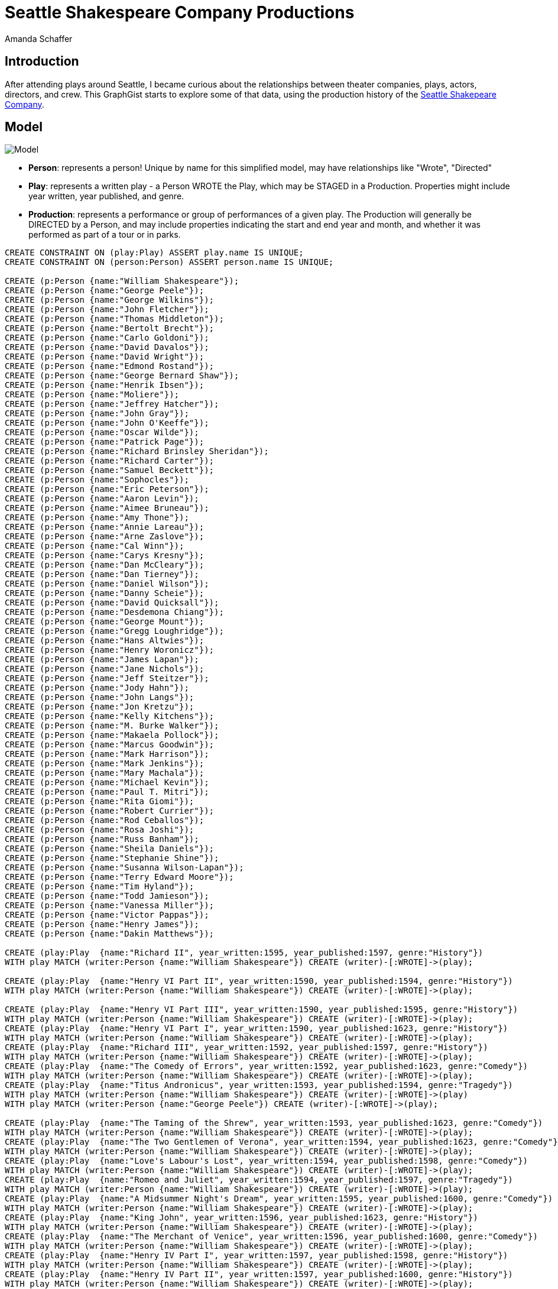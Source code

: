 = Seattle Shakespeare Company Productions
:neo4j-version: 2.3.0
:author: Amanda Schaffer
:twitter: @yhoppyokapi

== Introduction
After attending plays around Seattle, I became curious about the relationships between theater companies, plays, actors, directors, and crew. This GraphGist starts to explore some of that data, using the production history of the link:http://www.seattleshakespeare.org/about-us/production-history/[Seattle Shakepeare Company].

== Model
image:http://i.imgur.com/f5h7wPP.jpg[Model]

* **Person**: represents a person! Unique by name for this simplified model, may have relationships like "Wrote", "Directed"
* **Play**: represents a written play - a Person WROTE the Play, which may be STAGED in a Production. Properties might include year written, year published, and genre.
* **Production**: represents a performance or group of performances of a given play. The Production will generally be DIRECTED by a Person, and may include properties indicating the start and end year and month, and whether it was performed as part of a tour or in parks.


//setup
//hide
//result
[source,cypher]
----
CREATE CONSTRAINT ON (play:Play) ASSERT play.name IS UNIQUE;
CREATE CONSTRAINT ON (person:Person) ASSERT person.name IS UNIQUE;

CREATE (p:Person {name:"William Shakespeare"});
CREATE (p:Person {name:"George Peele"});
CREATE (p:Person {name:"George Wilkins"});
CREATE (p:Person {name:"John Fletcher"});
CREATE (p:Person {name:"Thomas Middleton"});
CREATE (p:Person {name:"Bertolt Brecht"});
CREATE (p:Person {name:"Carlo Goldoni"});
CREATE (p:Person {name:"David Davalos"});
CREATE (p:Person {name:"David Wright"});
CREATE (p:Person {name:"Edmond Rostand"});
CREATE (p:Person {name:"George Bernard Shaw"});
CREATE (p:Person {name:"Henrik Ibsen"});
CREATE (p:Person {name:"Moliere"});
CREATE (p:Person {name:"Jeffrey Hatcher"});
CREATE (p:Person {name:"John Gray"});
CREATE (p:Person {name:"John O'Keeffe"});
CREATE (p:Person {name:"Oscar Wilde"});
CREATE (p:Person {name:"Patrick Page"});
CREATE (p:Person {name:"Richard Brinsley Sheridan"});
CREATE (p:Person {name:"Richard Carter"});
CREATE (p:Person {name:"Samuel Beckett"});
CREATE (p:Person {name:"Sophocles"});
CREATE (p:Person {name:"Eric Peterson"});
CREATE (p:Person {name:"Aaron Levin"});
CREATE (p:Person {name:"Aimee Bruneau"});
CREATE (p:Person {name:"Amy Thone"});
CREATE (p:Person {name:"Annie Lareau"});
CREATE (p:Person {name:"Arne Zaslove"});
CREATE (p:Person {name:"Cal Winn"});
CREATE (p:Person {name:"Carys Kresny"});
CREATE (p:Person {name:"Dan McCleary"});
CREATE (p:Person {name:"Dan Tierney"});
CREATE (p:Person {name:"Daniel Wilson"});
CREATE (p:Person {name:"Danny Scheie"});
CREATE (p:Person {name:"David Quicksall"});
CREATE (p:Person {name:"Desdemona Chiang"});
CREATE (p:Person {name:"George Mount"});
CREATE (p:Person {name:"Gregg Loughridge"});
CREATE (p:Person {name:"Hans Altwies"});
CREATE (p:Person {name:"Henry Woronicz"});
CREATE (p:Person {name:"James Lapan"});
CREATE (p:Person {name:"Jane Nichols"});
CREATE (p:Person {name:"Jeff Steitzer"});
CREATE (p:Person {name:"Jody Hahn"});
CREATE (p:Person {name:"John Langs"});
CREATE (p:Person {name:"Jon Kretzu"});
CREATE (p:Person {name:"Kelly Kitchens"});
CREATE (p:Person {name:"M. Burke Walker"});
CREATE (p:Person {name:"Makaela Pollock"});
CREATE (p:Person {name:"Marcus Goodwin"});
CREATE (p:Person {name:"Mark Harrison"});
CREATE (p:Person {name:"Mark Jenkins"});
CREATE (p:Person {name:"Mary Machala"});
CREATE (p:Person {name:"Michael Kevin"});
CREATE (p:Person {name:"Paul T. Mitri"});
CREATE (p:Person {name:"Rita Giomi"});
CREATE (p:Person {name:"Robert Currier"});
CREATE (p:Person {name:"Rod Ceballos"});
CREATE (p:Person {name:"Rosa Joshi"});
CREATE (p:Person {name:"Russ Banham"});
CREATE (p:Person {name:"Sheila Daniels"});
CREATE (p:Person {name:"Stephanie Shine"});
CREATE (p:Person {name:"Susanna Wilson-Lapan"});
CREATE (p:Person {name:"Terry Edward Moore"});
CREATE (p:Person {name:"Tim Hyland"});
CREATE (p:Person {name:"Todd Jamieson"});
CREATE (p:Person {name:"Vanessa Miller"});
CREATE (p:Person {name:"Victor Pappas"});
CREATE (p:Person {name:"Henry James"});
CREATE (p:Person {name:"Dakin Matthews"});

CREATE (play:Play  {name:"Richard II", year_written:1595, year_published:1597, genre:"History"})
WITH play MATCH (writer:Person {name:"William Shakespeare"}) CREATE (writer)-[:WROTE]->(play);	

CREATE (play:Play  {name:"Henry VI Part II", year_written:1590, year_published:1594, genre:"History"})
WITH play MATCH (writer:Person {name:"William Shakespeare"}) CREATE (writer)-[:WROTE]->(play);	

CREATE (play:Play  {name:"Henry VI Part III", year_written:1590, year_published:1595, genre:"History"})
WITH play MATCH (writer:Person {name:"William Shakespeare"}) CREATE (writer)-[:WROTE]->(play);	
CREATE (play:Play  {name:"Henry VI Part I", year_written:1590, year_published:1623, genre:"History"})
WITH play MATCH (writer:Person {name:"William Shakespeare"}) CREATE (writer)-[:WROTE]->(play);	
CREATE (play:Play  {name:"Richard III", year_written:1592, year_published:1597, genre:"History"})
WITH play MATCH (writer:Person {name:"William Shakespeare"}) CREATE (writer)-[:WROTE]->(play);	
CREATE (play:Play  {name:"The Comedy of Errors", year_written:1592, year_published:1623, genre:"Comedy"})
WITH play MATCH (writer:Person {name:"William Shakespeare"}) CREATE (writer)-[:WROTE]->(play);	
CREATE (play:Play  {name:"Titus Andronicus", year_written:1593, year_published:1594, genre:"Tragedy"})
WITH play MATCH (writer:Person {name:"William Shakespeare"}) CREATE (writer)-[:WROTE]->(play)
WITH play MATCH (writer:Person {name:"George Peele"}) CREATE (writer)-[:WROTE]->(play);

CREATE (play:Play  {name:"The Taming of the Shrew", year_written:1593, year_published:1623, genre:"Comedy"})
WITH play MATCH (writer:Person {name:"William Shakespeare"}) CREATE (writer)-[:WROTE]->(play);	
CREATE (play:Play  {name:"The Two Gentlemen of Verona", year_written:1594, year_published:1623, genre:"Comedy"})
WITH play MATCH (writer:Person {name:"William Shakespeare"}) CREATE (writer)-[:WROTE]->(play);	
CREATE (play:Play  {name:"Love's Labour's Lost", year_written:1594, year_published:1598, genre:"Comedy"})
WITH play MATCH (writer:Person {name:"William Shakespeare"}) CREATE (writer)-[:WROTE]->(play);	
CREATE (play:Play  {name:"Romeo and Juliet", year_written:1594, year_published:1597, genre:"Tragedy"})
WITH play MATCH (writer:Person {name:"William Shakespeare"}) CREATE (writer)-[:WROTE]->(play);	
CREATE (play:Play  {name:"A Midsummer Night's Dream", year_written:1595, year_published:1600, genre:"Comedy"})
WITH play MATCH (writer:Person {name:"William Shakespeare"}) CREATE (writer)-[:WROTE]->(play);	
CREATE (play:Play  {name:"King John", year_written:1596, year_published:1623, genre:"History"})
WITH play MATCH (writer:Person {name:"William Shakespeare"}) CREATE (writer)-[:WROTE]->(play);	
CREATE (play:Play  {name:"The Merchant of Venice", year_written:1596, year_published:1600, genre:"Comedy"})
WITH play MATCH (writer:Person {name:"William Shakespeare"}) CREATE (writer)-[:WROTE]->(play);	
CREATE (play:Play  {name:"Henry IV Part I", year_written:1597, year_published:1598, genre:"History"})
WITH play MATCH (writer:Person {name:"William Shakespeare"}) CREATE (writer)-[:WROTE]->(play);	
CREATE (play:Play  {name:"Henry IV Part II", year_written:1597, year_published:1600, genre:"History"})
WITH play MATCH (writer:Person {name:"William Shakespeare"}) CREATE (writer)-[:WROTE]->(play);	
CREATE (play:Play  {name:"Much Ado About Nothing", year_written:1598, year_published:1600, genre:"Comedy"})
WITH play MATCH (writer:Person {name:"William Shakespeare"}) CREATE (writer)-[:WROTE]->(play);	
CREATE (play:Play  {name:"Henry V", year_written:1598, year_published:1600, genre:"History"})
WITH play MATCH (writer:Person {name:"William Shakespeare"}) CREATE (writer)-[:WROTE]->(play);	
CREATE (play:Play  {name:"Julius Caesar", year_written:1599, year_published:1623, genre:"Tragedy"})
WITH play MATCH (writer:Person {name:"William Shakespeare"}) CREATE (writer)-[:WROTE]->(play);	
CREATE (play:Play  {name:"As You Like It", year_written:1599, year_published:1623, genre:"Comedy"})
WITH play MATCH (writer:Person {name:"William Shakespeare"}) CREATE (writer)-[:WROTE]->(play);	

CREATE (play:Play  {name:"Twelfth Night", year_written:1599, year_published:1623, genre:"Comedy"})
WITH play MATCH (writer:Person {name:"William Shakespeare"}) CREATE (writer)-[:WROTE]->(play);	
CREATE (play:Play  {name:"Hamlet", year_written:1600, year_published:1603, genre:"Tragedy"})
WITH play MATCH (writer:Person {name:"William Shakespeare"}) CREATE (writer)-[:WROTE]->(play);	
CREATE (play:Play  {name:"The Merry Wives of Windsor", year_written:1600, year_published:1602, genre:"Comedy"})	
WITH play MATCH (writer:Person {name:"William Shakespeare"}) CREATE (writer)-[:WROTE]->(play);	
CREATE (play:Play  {name:"Troilus and Cressida", year_written:1601, year_published:1609, genre:"Comedy"})	
WITH play MATCH (writer:Person {name:"William Shakespeare"}) CREATE (writer)-[:WROTE]->(play);	
CREATE (play:Play  {name:"All's Well That Ends Well", year_written:1602, year_published:1623, genre:"Comedy"})	
WITH play MATCH (writer:Person {name:"William Shakespeare"}) CREATE (writer)-[:WROTE]->(play);	
CREATE (play:Play  {name:"Measure for Measure", year_written:1604, year_published:1623, genre:"Comedy"})	
WITH play MATCH (writer:Person {name:"William Shakespeare"}) CREATE (writer)-[:WROTE]->(play);	
CREATE (play:Play  {name:"Othello", year_written:1604, year_published:1622, genre:"Tragedy"})	
WITH play MATCH (writer:Person {name:"William Shakespeare"}) CREATE (writer)-[:WROTE]->(play);	
CREATE (play:Play  {name:"King Lear", year_written:1605, year_published:1608, genre:"Tragedy"})
WITH play MATCH (writer:Person {name:"William Shakespeare"}) CREATE (writer)-[:WROTE]->(play);	
CREATE (play:Play  {name:"Macbeth", year_written:1605, year_published:1623, genre:"Tragedy"})
WITH play MATCH (writer:Person {name:"William Shakespeare"}) CREATE (writer)-[:WROTE]->(play);	
CREATE (play:Play  {name:"Antony and Cleopatra", year_written:1606, year_published:1623, genre:"Tragedy"})
WITH play MATCH (writer:Person {name:"William Shakespeare"}) CREATE (writer)-[:WROTE]->(play);	

CREATE (play:Play  {name:"Coriolanus", year_written:1607, year_published:1623, genre:"Tragedy"})
WITH play MATCH (writer:Person {name:"William Shakespeare"}) CREATE (writer)-[:WROTE]->(play);	
CREATE (play:Play  {name:"Timon of Athens", year_written:1607, year_published:1623, genre:"Tragedy"})
WITH play MATCH (writer:Person {name:"William Shakespeare"}) CREATE (writer)-[:WROTE]->(play)
WITH play MATCH (writer:Person {name:"Thomas Middleton"}) CREATE (writer)-[:WROTE]->(play);

CREATE (play:Play  {name:"Pericles", year_written:1608, year_published:1609, genre:"Tragicomedy"})
WITH play MATCH (writer:Person {name:"William Shakespeare"}) CREATE (writer)-[:WROTE]->(play)
WITH play MATCH (writer:Person {name:"George Wilkins"}) CREATE (writer)-[:WROTE]->(play);

CREATE (play:Play  {name:"Cymbeline", year_written:1609, year_published:1623, genre:"Tragicomedy"})
WITH play MATCH (writer:Person {name:"William Shakespeare"}) CREATE (writer)-[:WROTE]->(play);	
CREATE (play:Play  {name:"The Winter's Tale", year_written:1610, year_published:1623, genre:"Tragicomedy"})
WITH play MATCH (writer:Person {name:"William Shakespeare"}) CREATE (writer)-[:WROTE]->(play);	
CREATE (play:Play  {name:"The Tempest", year_written:1611, year_published:1623, genre:"Tragicomedy"})
WITH play MATCH (writer:Person {name:"William Shakespeare"}) CREATE (writer)-[:WROTE]->(play);	
CREATE (play:Play  {name:"Henry VIII", year_written:1612, year_published:1623, genre:"History"})
WITH play MATCH (writer:Person {name:"William Shakespeare"}) CREATE (writer)-[:WROTE]->(play)
WITH play MATCH (writer:Person {name:"John Fletcher"}) CREATE (writer)-[:WROTE]->(play);

CREATE (play:Play  {name:"Two Noble Kinsmen", year_written:1612, year_published:1634, genre:"Comedy"})
WITH play MATCH (writer:Person {name:"William Shakespeare"}) CREATE (writer)-[:WROTE]->(play)
WITH play MATCH (writer:Person {name:"John Fletcher"}) CREATE (writer)-[:WROTE]->(play);

CREATE (play:Play  {name:"Mother Courage and Her Children", year_written:1939, ShakespeareRelated:FALSE, genre:""})
WITH play MATCH (writer:Person {name:"Bertolt Brecht"}) CREATE (writer)-[:WROTE]->(play);

CREATE (play:Play  {name:"The Threepenny Opera", year_written:1928, ShakespeareRelated:FALSE, genre:"Musical"})
WITH play MATCH (writer:Person {name:"Bertolt Brecht"}) CREATE (writer)-[:WROTE]->(play);

CREATE (play:Play  {name:"The Servant of Two Masters", year_written:1746, ShakespeareRelated:FALSE, genre:""})
WITH play MATCH (writer:Person {name:"Carlo Goldoni"}) CREATE (writer)-[:WROTE]->(play);

CREATE (play:Play  {name:"Wittenberg", year_written:2008, ShakespeareRelated:TRUE, genre:""})
WITH play MATCH (writer:Person {name:"David Davalos"}) CREATE (writer)-[:WROTE]->(play);

CREATE (play:Play  {name:"When Love Speaks", year_written:"NA", ShakespeareRelated:TRUE, genre:"Derived Work"})
WITH play MATCH (writer:Person {name:"David Wright"}) CREATE (writer)-[:COMPILED]->(play);

CREATE (play:Play  {name:"Cyrano de Bergerac", year_written:1897, ShakespeareRelated:FALSE, genre:""})
WITH play MATCH (writer:Person {name:"Edmond Rostand"}) CREATE (writer)-[:WROTE]->(play);

CREATE (play:Play  {name:"Mrs. Warren's Profession", year_written:1893, ShakespeareRelated:FALSE, genre:""})
WITH play MATCH (writer:Person {name:"George Bernard Shaw"}) CREATE (writer)-[:WROTE]->(play);

CREATE (play:Play  {name:"Pygmalion", year_written:1912, ShakespeareRelated:FALSE, genre:""})
WITH play MATCH (writer:Person {name:"George Bernard Shaw"}) CREATE (writer)-[:WROTE]->(play);

CREATE (play:Play  {name:"A Doll's House", year_written:1897, ShakespeareRelated:FALSE, genre:""})
WITH play MATCH (writer:Person {name:"Henrik Ibsen"}) CREATE (writer)-[:WROTE]->(play);

CREATE (play:Play  {name:"The Miser", year_written:1668, ShakespeareRelated:FALSE, genre:""})
WITH play MATCH (writer:Person {name:"Moliere"}) CREATE (writer)-[:WROTE]->(play);

CREATE (play:Play  {name:"The Turn of the Screw", year_written:1898, ShakespeareRelated:FALSE, genre:""})
WITH play MATCH (writer:Person {name:"Henry James"}) CREATE (writer)-[:WROTE]->(play)
WITH play MATCH (writer:Person {name:"Jeffrey Hatcher"}) CREATE (writer)-[:WROTE]->(play);
CREATE (play:Play  {name:"Billy Bishop Goes to War", year_written:1978, ShakespeareRelated:FALSE, genre:"Musical"})
WITH play MATCH (writer:Person {name:"Eric Peterson"}) CREATE (writer)-[:WROTE]->(play)
WITH play MATCH (writer:Person {name:"John Gray"}) CREATE (writer)-[:WROTE]->(play);
CREATE (play:Play  {name:"Wild Oats", year_written:1791, ShakespeareRelated:FALSE, genre:""})
WITH play MATCH (writer:Person {name:"John O'Keeffe"}) CREATE (writer)-[:WROTE]->(play);

CREATE (play:Play  {name:"Tartuffe", year_written:1664, ShakespeareRelated:FALSE, genre:""})
WITH play MATCH (writer:Person {name:"Moliere"}) CREATE (writer)-[:WROTE]->(play);

CREATE (play:Play  {name:"The Importance of Being Earnest", year_written:1895, ShakespeareRelated:FALSE, genre:""})
WITH play MATCH (writer:Person {name:"Oscar Wilde"}) CREATE (writer)-[:WROTE]->(play);

CREATE (play:Play  {name:"Swansong", year_written:2006, ShakespeareRelated:TRUE, genre:""})
WITH play MATCH (writer:Person {name:"Patrick Page"}) CREATE (writer)-[:WROTE]->(play);

CREATE (play:Play  {name:"The School For Scandal", year_written:1777, ShakespeareRelated:FALSE, genre:""})
WITH play MATCH (writer:Person {name:"Richard Brinsley Sheridan"}) CREATE (writer)-[:WROTE]->(play);

CREATE (play:Play  {name:"Blood and Iron", year_written:1997, ShakespeareRelated:FALSE, genre:""})
WITH play MATCH (writer:Person {name:"Richard Carter"}) CREATE (writer)-[:WROTE]->(play);

CREATE (play:Play  {name:"Waiting for Godot", year_written:1949, ShakespeareRelated:FALSE, genre:""})
WITH play MATCH (writer:Person {name:"Samuel Beckett"}) CREATE (writer)-[:WROTE]->(play);

CREATE (play:Play  {name:"Electra", year_written:-405, ShakespeareRelated:FALSE, genre:""})
WITH play MATCH (writer:Person {name:"Sophocles"}) CREATE (writer)-[:WROTE]->(play);

CREATE (play:Play  {name:"Lovers & Madmen", year_written:"NA", ShakespeareRelated:TRUE, genre:"Derived Work"})	
WITH play MATCH (writer:Person {name:"William Shakespeare"}) CREATE (writer)-[:WROTE]->(play)
WITH play MATCH (writer:Person {name:"Paul T. Mitri"}) CREATE (writer)-[:CONCEIVED]->(play)
WITH play MATCH (writer:Person {name:"Stephanie Shine"}) CREATE (writer)-[:CONCEIVED]->(play);


CREATE (play:Play  {name:"Henry IV", year_written:"NA", ShakespeareRelated:TRUE, genre:"History"})
WITH play MATCH (writer:Person {name:"Dakin Matthews"}) CREATE (writer)-[:ADAPTED]->(play);

CREATE (prod:Production {title:"Mother Courage and Her Children", startYear:2015, startMonth:10, endYear:2015, endMonth: 11, inParks:FALSE, onTour:FALSE}) 
WITH prod MATCH (director:Person {name:"Jeff Steitzer"}) CREATE (director)-[:DIRECTED]->(prod) 
WITH prod MATCH (play:Play {name:"Mother Courage and Her Children"}) CREATE (prod)-[:STAGED]->(play);

CREATE (prod:Production {title:"The Threepenny Opera", startYear:2011, startMonth:2, endYear:2011, endMonth:3, inParks:FALSE, onTour:FALSE}) 
WITH prod MATCH (director:Person {name:"Stephanie Shine"}) CREATE (director)-[:DIRECTED]->(prod) 
WITH prod MATCH (play:Play {name:"The Threepenny Opera"}) CREATE (prod)-[:STAGED]->(play);

CREATE (prod:Production {title:"The Servant of Two Masters", startYear:2009, startMonth:1, endYear:2009, endMonth:2, inParks:FALSE, onTour:FALSE}) 
WITH prod MATCH (director:Person {name:"Dan McCleary"}) CREATE (director)-[:DIRECTED]->(prod) 
WITH prod MATCH (play:Play {name:"The Servant of Two Masters"}) CREATE (prod)-[:STAGED]->(play);

CREATE (prod:Production {title:"Wittenberg", startYear:2010, startMonth:11, endYear:2010, endMonth: 12, inParks:FALSE, onTour:FALSE}) 
WITH prod MATCH (director:Person {name:"Rita Giomi"}) CREATE (director)-[:DIRECTED]->(prod) 
WITH prod MATCH (play:Play {name:"Wittenberg"}) CREATE (prod)-[:STAGED]->(play);

CREATE (prod:Production {title:"When Love Speaks", startYear:1992, startMonth:8, endYear:1992, endMonth:9, inParks:FALSE, onTour:FALSE}) 
WITH prod MATCH (director:Person {name:"Daniel Wilson"}) CREATE (director)-[:DIRECTED]->(prod) 
WITH prod MATCH (play:Play {name:"When Love Speaks"}) CREATE (prod)-[:STAGED]->(play);

CREATE (prod:Production {title:"When Love Speaks", startYear:1994, startMonth:8, endYear:1994, endMonth:9, inParks:FALSE, onTour:FALSE}) 
WITH prod MATCH (director:Person {name:"Daniel Wilson"}) CREATE (director)-[:DIRECTED]->(prod) 
WITH prod MATCH (play:Play {name:"When Love Speaks"}) CREATE (prod)-[:STAGED]->(play);

CREATE (prod:Production {title:"Cyrano de Bergerac", startYear:2006, startMonth:3, endYear:2006, endMonth:4, inParks:FALSE, onTour:FALSE}) 
WITH prod MATCH (director:Person {name:"Stephanie Shine"}) CREATE (director)-[:DIRECTED]->(prod) 
WITH prod MATCH (play:Play {name:"Cyrano de Bergerac"}) CREATE (prod)-[:STAGED]->(play);

CREATE (prod:Production {title:"Mrs. Warren's Profession", startYear:2016, startMonth:3, endYear:2016, endMonth:4, inParks:FALSE, onTour:FALSE}) 
WITH prod MATCH (director:Person {name:"Victor Pappas"}) CREATE (director)-[:DIRECTED]->(prod) 
WITH prod MATCH (play:Play {name:"Mrs. Warren's Profession"}) CREATE (prod)-[:STAGED]->(play);

CREATE (prod:Production {title:"Pygmalion", startYear:2012, startMonth:2, endYear:2012, endMonth:3, inParks:FALSE, onTour:FALSE}) 
WITH prod MATCH (director:Person {name:"Jeff Steitzer"}) CREATE (director)-[:DIRECTED]->(prod) 
WITH prod MATCH (play:Play {name:"Pygmalion"}) CREATE (prod)-[:STAGED]->(play);

CREATE (prod:Production {title:"A Doll's House", startYear:2013, startMonth:1, endYear:2013, endMonth:1, inParks:FALSE, onTour:FALSE}) 
WITH prod MATCH (director:Person {name:"Russ Banham"}) CREATE (director)-[:DIRECTED]->(prod) 
WITH prod MATCH (play:Play {name:"A Doll's House"}) CREATE (prod)-[:STAGED]->(play);

CREATE (prod:Production {title:"The Miser", startYear:2008, startMonth:3, endYear:2008, endMonth:4, inParks:FALSE, onTour:FALSE}) 
WITH prod MATCH (director:Person {name:"Robert Currier"}) CREATE (director)-[:DIRECTED]->(prod) 
WITH prod MATCH (play:Play {name:"The Miser"}) CREATE (prod)-[:STAGED]->(play);

CREATE (prod:Production {title:"The Turn of the Screw", startYear:2009, startMonth:1, endYear:2009, endMonth:1, inParks:FALSE, onTour:FALSE}) 
WITH prod MATCH (director:Person {name:"Russ Banham"}) CREATE (director)-[:DIRECTED]->(prod) 
WITH prod MATCH (play:Play {name:"The Turn of the Screw"}) CREATE (prod)-[:STAGED]->(play);

CREATE (prod:Production {title:"Billy Bishop Goes to War", startYear:1992, startMonth:8, endYear:1992, endMonth:9, inParks:FALSE, onTour:FALSE}) 
WITH prod MATCH (director:Person {name:"Terry Edward Moore"}) CREATE (director)-[:DIRECTED]->(prod) 
WITH prod MATCH (play:Play {name:"Billy Bishop Goes to War"}) CREATE (prod)-[:STAGED]->(play);

CREATE (prod:Production {title:"Wild Oats", startYear:2002, startMonth:1, endYear:2002, endMonth:2, inParks:FALSE, onTour:FALSE}) 
WITH prod MATCH (director:Person {name:"Stephanie Shine"}) CREATE (director)-[:DIRECTED]->(prod) 
WITH prod MATCH (play:Play {name:"Wild Oats"}) CREATE (prod)-[:STAGED]->(play);

CREATE (prod:Production {title:"Tartuffe", startYear:2015, startMonth:3, endYear:2015, endMonth:4, inParks:FALSE, onTour:FALSE}) 
WITH prod MATCH (director:Person {name:"Makaela Pollock"}) CREATE (director)-[:DIRECTED]->(prod) 
WITH prod MATCH (play:Play {name:"Tartuffe"}) CREATE (prod)-[:STAGED]->(play);

CREATE (prod:Production {title:"The Importance of Being Earnest", startYear:2014, startMonth:3, endYear:2014, endMonth:4, inParks:FALSE, onTour:FALSE}) 
WITH prod MATCH (director:Person {name:"Victor Pappas"}) CREATE (director)-[:DIRECTED]->(prod) 
WITH prod MATCH (play:Play {name:"The Importance of Being Earnest"}) CREATE (prod)-[:STAGED]->(play);

CREATE (prod:Production {title:"Swansong", startYear:2008, startMonth:1, endYear:2008, endMonth:1, inParks:FALSE, onTour:FALSE}) 
WITH prod MATCH (director:Person {name:"Stephanie Shine"}) CREATE (director)-[:DIRECTED]->(prod) 
WITH prod MATCH (play:Play {name:"Swansong"}) CREATE (prod)-[:STAGED]->(play);

CREATE (prod:Production {title:"The School For Scandal", startYear:2007, startMonth:6, endYear:2007, endMonth:7, inParks:FALSE, onTour:FALSE}) 
WITH prod MATCH (director:Person {name:"Rod Ceballos"}) CREATE (director)-[:DIRECTED]->(prod) 
WITH prod MATCH (play:Play {name:"The School For Scandal"}) CREATE (prod)-[:STAGED]->(play);

CREATE (prod:Production {title:"Blood and Iron", startYear:1997, startMonth:10, endYear:1997, endMonth: 10, inParks:FALSE, onTour:FALSE}) 
WITH prod MATCH (director:Person {name:"Rita Giomi"}) CREATE (director)-[:DIRECTED]->(prod) 
WITH prod MATCH (play:Play {name:"Blood and Iron"}) CREATE (prod)-[:STAGED]->(play);

CREATE (prod:Production {title:"Waiting for Godot", startYear:2014, startMonth:9, endYear:2014, endMonth:9, inParks:FALSE, onTour:FALSE}) 
WITH prod MATCH (director:Person {name:"George Mount"}) CREATE (director)-[:DIRECTED]->(prod) 
WITH prod MATCH (play:Play {name:"Waiting for Godot"}) CREATE (prod)-[:STAGED]->(play);

CREATE (prod:Production {title:"Electra", startYear:2010, startMonth:1, endYear:2010, endMonth:1, inParks:FALSE, onTour:FALSE}) 
WITH prod MATCH (director:Person {name:"Sheila Daniels"}) CREATE (director)-[:DIRECTED]->(prod) 
WITH prod MATCH (play:Play {name:"Electra"}) CREATE (prod)-[:STAGED]->(play);

CREATE (prod:Production {title:"Twelfth Night", startYear:2009, startMonth:12, endYear:2009, endMonth: 12, inParks:FALSE, onTour:FALSE}) 
WITH prod MATCH (director:Person {name:"Stephanie Shine"}) CREATE (director)-[:DIRECTED]->(prod) 
WITH prod MATCH (play:Play {name:"Twelfth Night"}) CREATE (prod)-[:STAGED]->(play);

CREATE (prod:Production {title:"Antony and Cleopatra", startYear:2012, startMonth:11, endYear:2012, endMonth: 11, inParks:FALSE, onTour:FALSE}) 
WITH prod MATCH (director:Person {name:"John Langs"}) CREATE (director)-[:DIRECTED]->(prod) 
WITH prod MATCH (play:Play {name:"Antony and Cleopatra"}) CREATE (prod)-[:STAGED]->(play);

CREATE (prod:Production {title:"The Tempest", startYear:2002, startMonth:10, endYear:2002, endMonth: 11, inParks:FALSE, onTour:FALSE}) 
WITH prod MATCH (director:Person {name:"David Quicksall"}) CREATE (director)-[:DIRECTED]->(prod) 
WITH prod MATCH (play:Play {name:"The Tempest"}) CREATE (prod)-[:STAGED]->(play);

CREATE (prod:Production {title:"Romeo and Juliet", startYear:2005, startMonth:10, endYear:2005, endMonth: 11, inParks:FALSE, onTour:FALSE}) 
WITH prod MATCH (director:Person {name:"John Langs"}) CREATE (director)-[:DIRECTED]->(prod) 
WITH prod MATCH (play:Play {name:"Romeo and Juliet"}) CREATE (prod)-[:STAGED]->(play);

CREATE (prod:Production {title:"Hamlet", startYear:2010, startMonth:10, endYear:2010, endMonth: 12, inParks:FALSE, onTour:FALSE}) 
WITH prod MATCH (director:Person {name:"John Langs"}) CREATE (director)-[:DIRECTED]->(prod) 
WITH prod MATCH (play:Play {name:"Hamlet"}) CREATE (prod)-[:STAGED]->(play);

CREATE (prod:Production {title:"The Winter's Tale", startYear:2006, startMonth:10, endYear:2006, endMonth: 11, inParks:FALSE, onTour:FALSE}) 
WITH prod MATCH (director:Person {name:"Mark Harrison"}) CREATE (director)-[:DIRECTED]->(prod) 
WITH prod MATCH (play:Play {name:"The Winter's Tale"}) CREATE (prod)-[:STAGED]->(play);

CREATE (prod:Production {title:"Pericles", startYear:2007, startMonth:10, endYear:2007, endMonth: 11, inParks:FALSE, onTour:FALSE}) 
WITH prod MATCH (director:Person {name:"Sheila Daniels"}) CREATE (director)-[:DIRECTED]->(prod) 
WITH prod MATCH (play:Play {name:"Pericles"}) CREATE (prod)-[:STAGED]->(play);

CREATE (prod:Production {title:"Much Ado About Nothing", startYear:2013, startMonth:10, endYear:2013, endMonth: 11, inParks:FALSE, onTour:FALSE}) 
WITH prod MATCH (director:Person {name:"George Mount"}) CREATE (director)-[:DIRECTED]->(prod) 
WITH prod MATCH (play:Play {name:"Much Ado About Nothing"}) CREATE (prod)-[:STAGED]->(play);

CREATE (prod:Production {title:"Henry IV", startYear:2008, startMonth:10, endYear:2008, endMonth: 11, inParks:FALSE, onTour:FALSE}) 
WITH prod MATCH (director:Person {name:"Stephanie Shine"}) CREATE (director)-[:DIRECTED]->(prod) 
WITH prod MATCH (play:Play {name:"Henry IV"}) CREATE (prod)-[:STAGED]->(play)
WITH prod MATCH (play:Play {name:"Henry IV Part I"}) CREATE (prod)-[:STAGED]->(play)
WITH prod MATCH (play:Play {name:"Henry IV Part II"}) CREATE (prod)-[:STAGED]->(play);

CREATE (prod:Production {title:"Twelfth Night", startYear:2014, startMonth:10, endYear:2014, endMonth: 11, inParks:FALSE, onTour:FALSE}) 
WITH prod MATCH (director:Person {name:"Jon Kretzu"}) CREATE (director)-[:DIRECTED]->(prod) 
WITH prod MATCH (play:Play {name:"Twelfth Night"}) CREATE (prod)-[:STAGED]->(play);

CREATE (prod:Production {title:"A Midsummer Night's Dream", startYear:2011, startMonth:10, endYear:2011, endMonth: 11, inParks:FALSE, onTour:FALSE}) 
WITH prod MATCH (director:Person {name:"Sheila Daniels"}) CREATE (director)-[:DIRECTED]->(prod) 
WITH prod MATCH (play:Play {name:"A Midsummer Night's Dream"}) CREATE (prod)-[:STAGED]->(play);

CREATE (prod:Production {title:"As You Like It", startYear:2004, startMonth:10, endYear:2004, endMonth: 11, inParks:FALSE, onTour:FALSE}) 
WITH prod MATCH (director:Person {name:"Stephanie Shine"}) CREATE (director)-[:DIRECTED]->(prod) 
WITH prod MATCH (play:Play {name:"As You Like It"}) CREATE (prod)-[:STAGED]->(play);

CREATE (prod:Production {title:"Macbeth", startYear:2001, startMonth:10, endYear:2001, endMonth: 11, inParks:FALSE, onTour:FALSE}) 
WITH prod MATCH (director:Person {name:"Michael Kevin"}) CREATE (director)-[:DIRECTED]->(prod) 
WITH prod MATCH (play:Play {name:"Macbeth"}) CREATE (prod)-[:STAGED]->(play);

CREATE (prod:Production {title:"Macbeth", startYear:1996, startMonth:10, endYear:1996, endMonth: 10, inParks:FALSE, onTour:FALSE}) 
WITH prod MATCH (director:Person {name:"Terry Edward Moore"}) CREATE (director)-[:DIRECTED]->(prod) 
WITH prod MATCH (play:Play {name:"Macbeth"}) CREATE (prod)-[:STAGED]->(play);

CREATE (prod:Production {title:"Hamlet", startYear:2000, startMonth:10, endYear:2000, endMonth: 10, inParks:FALSE, onTour:FALSE}) 
WITH prod MATCH (director:Person {name:"Stephanie Shine"}) CREATE (director)-[:DIRECTED]->(prod) 
WITH prod MATCH (play:Play {name:"Hamlet"}) CREATE (prod)-[:STAGED]->(play);

CREATE (prod:Production {title:"Twelfth Night", startYear:1996, startMonth:9, endYear:1996, endMonth: 10, inParks:FALSE, onTour:FALSE}) 
WITH prod MATCH (director:Person {name:"Paul T. Mitri"}) CREATE (director)-[:DIRECTED]->(prod) 
WITH prod MATCH (play:Play {name:"Twelfth Night"}) CREATE (prod)-[:STAGED]->(play);

CREATE (prod:Production {title:"Richard III", startYear:1997, startMonth:9, endYear:1997, endMonth: 10, inParks:FALSE, onTour:FALSE}) 
WITH prod MATCH (director:Person {name:"Jeff Steitzer"}) CREATE (director)-[:DIRECTED]->(prod) 
WITH prod MATCH (play:Play {name:"Richard III"}) CREATE (prod)-[:STAGED]->(play);

CREATE (prod:Production {title:"Julius Caesar", startYear:1998, startMonth:9, endYear:1998, endMonth: 10, inParks:FALSE, onTour:FALSE}) 
WITH prod MATCH (director:Person {name:"Rita Giomi"}) CREATE (director)-[:DIRECTED]->(prod) 
WITH prod MATCH (play:Play {name:"Julius Caesar"}) CREATE (prod)-[:STAGED]->(play);

CREATE (prod:Production {title:"Henry IV, Part 1", startYear:1995, startMonth:9, endYear:1995, endMonth: 10, inParks:FALSE, onTour:FALSE}) 
WITH prod MATCH (director:Person {name:"Stephanie Shine"}) CREATE (director)-[:DIRECTED]->(prod) 
WITH prod MATCH (play:Play {name:"Henry IV Part 1"}) CREATE (prod)-[:STAGED]->(play);

CREATE (prod:Production {title:"Measure for Measure", startYear:2003, startMonth:9, endYear:2003, endMonth: 10, inParks:FALSE, onTour:FALSE}) 
WITH prod MATCH (director:Person {name:"Stephanie Shine"}) CREATE (director)-[:DIRECTED]->(prod) 
WITH prod MATCH (play:Play {name:"Measure for Measure"}) CREATE (prod)-[:STAGED]->(play);

CREATE (prod:Production {title:"The Comedy of Errors", startYear:2015, startMonth:9, endYear:2015, endMonth: 10, inParks:FALSE, onTour:FALSE}) 
WITH prod MATCH (director:Person {name:"Jane Nichols"}) CREATE (director)-[:DIRECTED]->(prod) 
WITH prod MATCH (play:Play {name:"The Comedy of Errors"}) CREATE (prod)-[:STAGED]->(play);

CREATE (prod:Production {title:"As You Like It", startYear:1995, startMonth:9, endYear:1995, endMonth: 10, inParks:FALSE, onTour:FALSE}) 
WITH prod MATCH (director:Person {name:"Cal Winn"}) CREATE (director)-[:DIRECTED]->(prod) 
WITH prod MATCH (play:Play {name:"As You Like It"}) CREATE (prod)-[:STAGED]->(play);

CREATE (prod:Production {title:"Measure for Measure", startYear:1993, startMonth:9, endYear:1993, endMonth:9, inParks:FALSE, onTour:FALSE}) 
WITH prod MATCH (director:Person {name:"Todd Jamieson"}) CREATE (director)-[:DIRECTED]->(prod) 
WITH prod MATCH (play:Play {name:"Measure for Measure"}) CREATE (prod)-[:STAGED]->(play);

CREATE (prod:Production {title:"Much Ado About Nothing", startYear:1993, startMonth:8, endYear:1993, endMonth:9, inParks:FALSE, onTour:FALSE}) 
WITH prod MATCH (director:Person {name:"Terry Edward Moore"}) CREATE (director)-[:DIRECTED]->(prod) 
WITH prod MATCH (play:Play {name:"Much Ado About Nothing"}) CREATE (prod)-[:STAGED]->(play);

CREATE (prod:Production {title:"Richard III", startYear:1991, startMonth:8, endYear:1991, endMonth:8, inParks:FALSE, onTour:FALSE}) 
WITH prod MATCH (director:Person {name:"Terry Edward Moore"}) CREATE (director)-[:DIRECTED]->(prod) 
WITH prod MATCH (play:Play {name:"Richard III"}) CREATE (prod)-[:STAGED]->(play);

CREATE (prod:Production {title:"Othello", startYear:1992, startMonth:8, endYear:1992, endMonth:9, inParks:FALSE, onTour:FALSE}) 
WITH prod MATCH (director:Person {name:"Mark Jenkins"}) CREATE (director)-[:DIRECTED]->(prod) 
WITH prod MATCH (play:Play {name:"Othello"}) CREATE (prod)-[:STAGED]->(play);

CREATE (prod:Production {title:"Much Ado About Nothing", startYear:1994, startMonth:8, endYear:1994, endMonth:8, inParks:TRUE, onTour:FALSE}) 
WITH prod MATCH (director:Person {name:"George Mount"}) CREATE (director)-[:DIRECTED]->(prod) 
WITH prod MATCH (play:Play {name:"Much Ado About Nothing"}) CREATE (prod)-[:STAGED]->(play);

CREATE (prod:Production {title:"The Comedy of Errors", startYear:1995, startMonth:7, endYear:1995, endMonth:7, inParks:FALSE, onTour:FALSE}) 
WITH prod MATCH (director:Person {name:"George Mount"}) CREATE (director)-[:DIRECTED]->(prod) 
WITH prod MATCH (play:Play {name:"The Comedy of Errors"}) CREATE (prod)-[:STAGED]->(play);

CREATE (prod:Production {title:"Twelfth Night", startYear:1996, startMonth:7, endYear:1996, endMonth:7, inParks:TRUE, onTour:FALSE}) 
WITH prod MATCH (director:Person {name:"Jody Hahn"}) CREATE (director)-[:DIRECTED]->(prod) 
WITH prod MATCH (play:Play {name:"Twelfth Night"}) CREATE (prod)-[:STAGED]->(play);

CREATE (prod:Production {title:"A Midsummer Night's Dream", startYear:1997, startMonth:7, endYear:1997, endMonth:7, inParks:TRUE, onTour:FALSE}) 
WITH prod MATCH (director:Person {name:"George Mount"}) CREATE (director)-[:DIRECTED]->(prod) 
WITH prod MATCH (play:Play {name:"A Midsummer Night's Dream"}) CREATE (prod)-[:STAGED]->(play);

CREATE (prod:Production {title:"The Taming of the Shrew", startYear:1994, startMonth:7, endYear:1994, endMonth:8, inParks:FALSE, onTour:FALSE}) 
WITH prod MATCH (director:Person {name:"Paul T. Mitri"}) CREATE (director)-[:DIRECTED]->(prod) 
WITH prod MATCH (play:Play {name:"The Taming of the Shrew"}) CREATE (prod)-[:STAGED]->(play);

CREATE (prod:Production {title:"The Taming of the Shrew", startYear:1996, startMonth:7, endYear:1996, endMonth:7, inParks:TRUE, onTour:FALSE}) 
WITH prod MATCH (director:Person {name:"Paul T. Mitri"}) CREATE (director)-[:DIRECTED]->(prod) 
WITH prod MATCH (play:Play {name:"The Taming of the Shrew"}) CREATE (prod)-[:STAGED]->(play);

CREATE (prod:Production {title:"The Two Gentleman of Verona", startYear:2002, startMonth:7, endYear:2002, endMonth:7, inParks:FALSE, onTour:FALSE}) 
WITH prod MATCH (director:Person {name:"George Mount"}) CREATE (director)-[:DIRECTED]->(prod) 
WITH prod MATCH (play:Play {name:"The Two Gentlemen of Verona"}) CREATE (prod)-[:STAGED]->(play);

CREATE (prod:Production {title:"A Midsummer Night's Dream", startYear:2008, startMonth:7, endYear:2008, endMonth:8, inParks:FALSE, onTour:FALSE}) 
WITH prod MATCH (director:Person {name:"Vanessa Miller"}) CREATE (director)-[:DIRECTED]->(prod) 
WITH prod MATCH (play:Play {name:"A Midsummer Night's Dream"}) CREATE (prod)-[:STAGED]->(play);

CREATE (prod:Production {title:"The Winter's Tale", startYear:2012, startMonth:7, endYear:2012, endMonth:8, inParks:TRUE, onTour:FALSE}) 
WITH prod MATCH (director:Person {name:"Mary Machala"}) CREATE (director)-[:DIRECTED]->(prod) 
WITH prod MATCH (play:Play {name:"The Winter's Tale"}) CREATE (prod)-[:STAGED]->(play);

CREATE (prod:Production {title:"The Winter's Tale", startYear:2012, startMonth:7, endYear:2012, endMonth:8, inParks:FALSE, onTour:FALSE}) 
WITH prod MATCH (director:Person {name:"Mary Machala"}) CREATE (director)-[:DIRECTED]->(prod) 
WITH prod MATCH (play:Play {name:"The Winter's Tale"}) CREATE (prod)-[:STAGED]->(play);

CREATE (prod:Production {title:"Twelfth Night (or What You Will)", startYear:2012, startMonth:7, endYear:2012, endMonth:8, inParks:FALSE, onTour:FALSE}) 
WITH prod MATCH (director:Person {name:"Makaela Pollock"}) CREATE (director)-[:DIRECTED]->(prod) 
WITH prod MATCH (play:Play {name:"Twelfth Night"}) CREATE (prod)-[:STAGED]->(play);

CREATE (prod:Production {title:"Twelfth Night", startYear:2012, startMonth:7, endYear:2012, endMonth:8, inParks:TRUE, onTour:FALSE}) 
WITH prod MATCH (director:Person {name:"Makaela Pollock"}) CREATE (director)-[:DIRECTED]->(prod) 
WITH prod MATCH (play:Play {name:"Twelfth Night"}) CREATE (prod)-[:STAGED]->(play);

CREATE (prod:Production {title:"The Merchant of Venice", startYear:2007, startMonth:7, endYear:2007, endMonth:8, inParks:FALSE, onTour:FALSE}) 
WITH prod MATCH (director:Person {name:"Russ Banham"}) CREATE (director)-[:DIRECTED]->(prod) 
WITH prod MATCH (play:Play {name:"The Merchant of Venice"}) CREATE (prod)-[:STAGED]->(play);

CREATE (prod:Production {title:"As You Like It", startYear:2001, startMonth:7, endYear:2001, endMonth:8, inParks:FALSE, onTour:FALSE}) 
WITH prod MATCH (director:Person {name:"Amy Thone & Hans Altwies"}) CREATE (director)-[:DIRECTED]->(prod) 
WITH prod MATCH (play:Play {name:"As You Like It"}) CREATE (prod)-[:STAGED]->(play);

CREATE (prod:Production {title:"The Merry Wives of Windsor", startYear:2007, startMonth:7, endYear:2007, endMonth:8, inParks:FALSE, onTour:FALSE}) 
WITH prod MATCH (director:Person {name:"Susanna Wilson-Lapan"}) CREATE (director)-[:DIRECTED]->(prod) 
WITH prod MATCH (play:Play {name:"The Merry Wives of Windsor"}) CREATE (prod)-[:STAGED]->(play);

CREATE (prod:Production {title:"The Tempest", startYear:2013, startMonth:7, endYear:2013, endMonth:8, inParks:TRUE, onTour:FALSE}) 
WITH prod MATCH (director:Person {name:"Kelly Kitchens"}) CREATE (director)-[:DIRECTED]->(prod) 
WITH prod MATCH (play:Play {name:"The Tempest"}) CREATE (prod)-[:STAGED]->(play);

CREATE (prod:Production {title:"The Tempest", startYear:2013, startMonth:7, endYear:2013, endMonth:8, inParks:FALSE, onTour:FALSE}) 
WITH prod MATCH (director:Person {name:"Kelly Kitchens"}) CREATE (director)-[:DIRECTED]->(prod) 
WITH prod MATCH (play:Play {name:"The Tempest"}) CREATE (prod)-[:STAGED]->(play);

CREATE (prod:Production {title:"Henry V", startYear:2013, startMonth:7, endYear:2013, endMonth:8, inParks:TRUE, onTour:FALSE}) 
WITH prod MATCH (director:Person {name:"George Mount"}) CREATE (director)-[:DIRECTED]->(prod) 
WITH prod MATCH (play:Play {name:"Henry V"}) CREATE (prod)-[:STAGED]->(play);

CREATE (prod:Production {title:"Henry V", startYear:2013, startMonth:7, endYear:2013, endMonth:8, inParks:FALSE, onTour:FALSE}) 
WITH prod MATCH (director:Person {name:"George Mount"}) CREATE (director)-[:DIRECTED]->(prod) 
WITH prod MATCH (play:Play {name:"Henry V"}) CREATE (prod)-[:STAGED]->(play);

CREATE (prod:Production {title:"The Winter's Tale", startYear:2002, startMonth:7, endYear:2002, endMonth:8, inParks:FALSE, onTour:FALSE}) 
WITH prod MATCH (director:Person {name:"Vanessa Miller"}) CREATE (director)-[:DIRECTED]->(prod) 
WITH prod MATCH (play:Play {name:"The Winter's Tale"}) CREATE (prod)-[:STAGED]->(play);

CREATE (prod:Production {title:"The Tempest", startYear:2001, startMonth:7, endYear:2001, endMonth:8, inParks:FALSE, onTour:FALSE}) 
WITH prod MATCH (director:Person {name:"George Mount"}) CREATE (director)-[:DIRECTED]->(prod) 
WITH prod MATCH (play:Play {name:"The Tempest"}) CREATE (prod)-[:STAGED]->(play);

CREATE (prod:Production {title:"Much Ado About Nothing", startYear:2003, startMonth:7, endYear:2003, endMonth:8, inParks:FALSE, onTour:FALSE}) 
WITH prod MATCH (director:Person {name:"Dan Tierney"}) CREATE (director)-[:DIRECTED]->(prod) 
WITH prod MATCH (play:Play {name:"Much Ado About Nothing"}) CREATE (prod)-[:STAGED]->(play);

CREATE (prod:Production {title:"Romeo and Juliet", startYear:2008, startMonth:7, endYear:2008, endMonth:8, inParks:FALSE, onTour:FALSE}) 
WITH prod MATCH (director:Person {name:"George Mount"}) CREATE (director)-[:DIRECTED]->(prod) 
WITH prod MATCH (play:Play {name:"Romeo and Juliet"}) CREATE (prod)-[:STAGED]->(play);

CREATE (prod:Production {title:"The Two Gentlemen of Verona", startYear:2014, startMonth:7, endYear:2014, endMonth:8, inParks:TRUE, onTour:FALSE}) 
WITH prod MATCH (director:Person {name:"David Quicksall"}) CREATE (director)-[:DIRECTED]->(prod) 
WITH prod MATCH (play:Play {name:"The Two Gentlemen of Verona"}) CREATE (prod)-[:STAGED]->(play);

CREATE (prod:Production {title:"Julius Caesar", startYear:2014, startMonth:7, endYear:2014, endMonth:8, inParks:TRUE, onTour:FALSE}) 
WITH prod MATCH (director:Person {name:"Vanessa Miller"}) CREATE (director)-[:DIRECTED]->(prod) 
WITH prod MATCH (play:Play {name:"Julius Caesar"}) CREATE (prod)-[:STAGED]->(play);

CREATE (prod:Production {title:"Henry V", startYear:2003, startMonth:7, endYear:2003, endMonth:8, inParks:FALSE, onTour:FALSE}) 
WITH prod MATCH (director:Person {name:"Todd Jamieson"}) CREATE (director)-[:DIRECTED]->(prod) 
WITH prod MATCH (play:Play {name:"Henry V"}) CREATE (prod)-[:STAGED]->(play);

CREATE (prod:Production {title:"Henry IV part 1", startYear:2015, startMonth:7, endYear:2015, endMonth:8, inParks:TRUE, onTour:FALSE}) 
WITH prod MATCH (director:Person {name:"George Mount"}) CREATE (director)-[:DIRECTED]->(prod) 
WITH prod MATCH (play:Play {name:"Henry IV part 1"}) CREATE (prod)-[:STAGED]->(play);

CREATE (prod:Production {title:"As You Like It", startYear:2015, startMonth:7, endYear:2015, endMonth:8, inParks:TRUE, onTour:FALSE}) 
WITH prod MATCH (director:Person {name:"Annie Lareau"}) CREATE (director)-[:DIRECTED]->(prod) 
WITH prod MATCH (play:Play {name:"As You Like It"}) CREATE (prod)-[:STAGED]->(play);

CREATE (prod:Production {title:"The Taming of the Shrew", startYear:2009, startMonth:7, endYear:2009, endMonth:8, inParks:TRUE, onTour:FALSE}) 
WITH prod MATCH (director:Person {name:"Aimee Bruneau"}) CREATE (director)-[:DIRECTED]->(prod) 
WITH prod MATCH (play:Play {name:"The Taming of the Shrew"}) CREATE (prod)-[:STAGED]->(play);

CREATE (prod:Production {title:"Richard III", startYear:2009, startMonth:7, endYear:2009, endMonth:8, inParks:TRUE, onTour:FALSE}) 
WITH prod MATCH (director:Person {name:"Stephanie Shine"}) CREATE (director)-[:DIRECTED]->(prod) 
WITH prod MATCH (play:Play {name:"Richard III"}) CREATE (prod)-[:STAGED]->(play);

CREATE (prod:Production {title:"Richard III", startYear:2009, startMonth:7, endYear:2009, endMonth:8, inParks:FALSE, onTour:FALSE}) 
WITH prod MATCH (director:Person {name:"Stephanie Shine"}) CREATE (director)-[:DIRECTED]->(prod) 
WITH prod MATCH (play:Play {name:"Richard III"}) CREATE (prod)-[:STAGED]->(play);

CREATE (prod:Production {title:"The Taming of the Shrew", startYear:2009, startMonth:7, endYear:2009, endMonth:8, inParks:FALSE, onTour:FALSE}) 
WITH prod MATCH (director:Person {name:"Aimee Bruneau"}) CREATE (director)-[:DIRECTED]->(prod) 
WITH prod MATCH (play:Play {name:"The Taming of the Shrew"}) CREATE (prod)-[:STAGED]->(play);

CREATE (prod:Production {title:"Julius Caesar", startYear:2004, startMonth:7, endYear:2004, endMonth:8, inParks:FALSE, onTour:FALSE}) 
WITH prod MATCH (director:Person {name:"George Mount"}) CREATE (director)-[:DIRECTED]->(prod) 
WITH prod MATCH (play:Play {name:"Julius Caesar"}) CREATE (prod)-[:STAGED]->(play);

CREATE (prod:Production {title:"Macbeth", startYear:2005, startMonth:7, endYear:2005, endMonth:7, inParks:FALSE, onTour:FALSE}) 
WITH prod MATCH (director:Person {name:"Sheila Daniels"}) CREATE (director)-[:DIRECTED]->(prod) 
WITH prod MATCH (play:Play {name:"Macbeth"}) CREATE (prod)-[:STAGED]->(play);

CREATE (prod:Production {title:"Love's Labour's Lost", startYear:2004, startMonth:7, endYear:2004, endMonth:8, inParks:FALSE, onTour:FALSE}) 
WITH prod MATCH (director:Person {name:"James Lapan"}) CREATE (director)-[:DIRECTED]->(prod) 
WITH prod MATCH (play:Play {name:"Love's Labour's Lost"}) CREATE (prod)-[:STAGED]->(play);

CREATE (prod:Production {title:"Othello", startYear:2010, startMonth:7, endYear:2010, endMonth:8, inParks:TRUE, onTour:FALSE}) 
WITH prod MATCH (director:Person {name:"Vanessa Miller"}) CREATE (director)-[:DIRECTED]->(prod) 
WITH prod MATCH (play:Play {name:"Othello"}) CREATE (prod)-[:STAGED]->(play);

CREATE (prod:Production {title:"Much Ado About Nothing", startYear:2010, startMonth:7, endYear:2010, endMonth:8, inParks:TRUE, onTour:FALSE}) 
WITH prod MATCH (director:Person {name:"Sheila Daniels"}) CREATE (director)-[:DIRECTED]->(prod) 
WITH prod MATCH (play:Play {name:"Much Ado About Nothing"}) CREATE (prod)-[:STAGED]->(play);

CREATE (prod:Production {title:"Much Ado About Nothing", startYear:2010, startMonth:7, endYear:2010, endMonth:8, inParks:FALSE, onTour:FALSE}) 
WITH prod MATCH (director:Person {name:"Sheila Daniels"}) CREATE (director)-[:DIRECTED]->(prod) 
WITH prod MATCH (play:Play {name:"Much Ado About Nothing"}) CREATE (prod)-[:STAGED]->(play);

CREATE (prod:Production {title:"Othello", startYear:2010, startMonth:7, endYear:2010, endMonth:8, inParks:FALSE, onTour:FALSE}) 
WITH prod MATCH (director:Person {name:"Vanessa Miller"}) CREATE (director)-[:DIRECTED]->(prod) 
WITH prod MATCH (play:Play {name:"Othello"}) CREATE (prod)-[:STAGED]->(play);

CREATE (prod:Production {title:"As You Like It", startYear:2006, startMonth:7, endYear:2006, endMonth:7, inParks:FALSE, onTour:FALSE}) 
WITH prod MATCH (director:Person {name:"Carys Kresny"}) CREATE (director)-[:DIRECTED]->(prod) 
WITH prod MATCH (play:Play {name:"As You Like It"}) CREATE (prod)-[:STAGED]->(play);

CREATE (prod:Production {title:"Love's Labour's Lost", startYear:2016, startMonth:7, endYear:2016, endMonth:8, inParks:TRUE, onTour:FALSE}) 
WITH prod MATCH (director:Person {name:"Mary Machala"}) CREATE (director)-[:DIRECTED]->(prod) 
WITH prod MATCH (play:Play {name:"Love's Labour's Lost"}) CREATE (prod)-[:STAGED]->(play);

CREATE (prod:Production {title:"Macbeth", startYear:2011, startMonth:7, endYear:2011, endMonth:8, inParks:TRUE, onTour:FALSE}) 
WITH prod MATCH (director:Person {name:"Tim Hyland"}) CREATE (director)-[:DIRECTED]->(prod) 
WITH prod MATCH (play:Play {name:"Macbeth"}) CREATE (prod)-[:STAGED]->(play);

CREATE (prod:Production {title:"Macbeth", startYear:2011, startMonth:7, endYear:2011, endMonth:8, inParks:FALSE, onTour:FALSE}) 
WITH prod MATCH (director:Person {name:"Tim Hyland"}) CREATE (director)-[:DIRECTED]->(prod) 
WITH prod MATCH (play:Play {name:"Macbeth"}) CREATE (prod)-[:STAGED]->(play);

CREATE (prod:Production {title:"The Comedy of Errors", startYear:2011, startMonth:7, endYear:2011, endMonth:8, inParks:TRUE, onTour:FALSE}) 
WITH prod MATCH (director:Person {name:"George Mount"}) CREATE (director)-[:DIRECTED]->(prod) 
WITH prod MATCH (play:Play {name:"The Comedy of Errors"}) CREATE (prod)-[:STAGED]->(play);

CREATE (prod:Production {title:"Hamlet", startYear:2016, startMonth:7, endYear:2016, endMonth:8, inParks:TRUE, onTour:FALSE}) 
WITH prod MATCH (director:Person {name:"George Mount"}) CREATE (director)-[:DIRECTED]->(prod) 
WITH prod MATCH (play:Play {name:"Hamlet"}) CREATE (prod)-[:STAGED]->(play);

CREATE (prod:Production {title:"The Comedy of Errors", startYear:2011, startMonth:7, endYear:2011, endMonth:8, inParks:FALSE, onTour:FALSE}) 
WITH prod MATCH (director:Person {name:"George Mount"}) CREATE (director)-[:DIRECTED]->(prod) 
WITH prod MATCH (play:Play {name:"The Comedy of Errors"}) CREATE (prod)-[:STAGED]->(play);

CREATE (prod:Production {title:"Twelfth Night", startYear:2005, startMonth:7, endYear:2005, endMonth:8, inParks:FALSE, onTour:FALSE}) 
WITH prod MATCH (director:Person {name:"Terry Edward Moore"}) CREATE (director)-[:DIRECTED]->(prod) 
WITH prod MATCH (play:Play {name:"Twelfth Night"}) CREATE (prod)-[:STAGED]->(play);

CREATE (prod:Production {title:"Hamlet", startYear:2006, startMonth:7, endYear:2006, endMonth:8, inParks:FALSE, onTour:FALSE}) 
WITH prod MATCH (director:Person {name:"Mary Machala"}) CREATE (director)-[:DIRECTED]->(prod) 
WITH prod MATCH (play:Play {name:"Hamlet"}) CREATE (prod)-[:STAGED]->(play);

CREATE (prod:Production {title:"All's Well That Ends Well", startYear:2008, startMonth:6, endYear:2008, endMonth:6, inParks:FALSE, onTour:FALSE}) 
WITH prod MATCH (director:Person {name:"Stephanie Shine"}) CREATE (director)-[:DIRECTED]->(prod) 
WITH prod MATCH (play:Play {name:"All's Well That Ends Well"}) CREATE (prod)-[:STAGED]->(play);

CREATE (prod:Production {title:"The Tempest", startYear:2009, startMonth:6, endYear:2009, endMonth:6, inParks:FALSE, onTour:FALSE}) 
WITH prod MATCH (director:Person {name:"George Mount"}) CREATE (director)-[:DIRECTED]->(prod) 
WITH prod MATCH (play:Play {name:"The Tempest"}) CREATE (prod)-[:STAGED]->(play);

CREATE (prod:Production {title:"Much Ado About Nothing", startYear:2006, startMonth:6, endYear:2006, endMonth:6, inParks:FALSE, onTour:FALSE}) 
WITH prod MATCH (director:Person {name:"Rita Giomi"}) CREATE (director)-[:DIRECTED]->(prod) 
WITH prod MATCH (play:Play {name:"Much Ado About Nothing"}) CREATE (prod)-[:STAGED]->(play);

CREATE (prod:Production {title:"As You Like It", startYear:2012, startMonth:5, endYear:2012, endMonth:6, inParks:FALSE, onTour:FALSE}) 
WITH prod MATCH (director:Person {name:"George Mount"}) CREATE (director)-[:DIRECTED]->(prod) 
WITH prod MATCH (play:Play {name:"As You Like It"}) CREATE (prod)-[:STAGED]->(play);

CREATE (prod:Production {title:"The Taming of the Shrew", startYear:2005, startMonth:5, endYear:2005, endMonth:6, inParks:FALSE, onTour:FALSE}) 
WITH prod MATCH (director:Person {name:"Stephanie Shine"}) CREATE (director)-[:DIRECTED]->(prod) 
WITH prod MATCH (play:Play {name:"The Taming of the Shrew"}) CREATE (prod)-[:STAGED]->(play);

CREATE (prod:Production {title:"Romeo and Juliet", startYear:2016, startMonth:5, endYear:2016, endMonth:5, inParks:FALSE, onTour:FALSE}) 
WITH prod MATCH (director:Person {name:"Vanessa Miller"}) CREATE (director)-[:DIRECTED]->(prod) 
WITH prod MATCH (play:Play {name:"Romeo and Juliet"}) CREATE (prod)-[:STAGED]->(play);

CREATE (prod:Production {title:"Othello", startYear:2015, startMonth:4, endYear:2015, endMonth:5, inParks:FALSE, onTour:FALSE}) 
WITH prod MATCH (director:Person {name:"John Langs"}) CREATE (director)-[:DIRECTED]->(prod) 
WITH prod MATCH (play:Play {name:"Othello"}) CREATE (prod)-[:STAGED]->(play);

CREATE (prod:Production {title:"The Taming of the Shrew", startYear:2013, startMonth:4, endYear:2013, endMonth:5, inParks:TRUE, onTour:FALSE}) 
WITH prod MATCH (director:Person {name:"Aimee Bruneau"}) CREATE (director)-[:DIRECTED]->(prod) 
WITH prod MATCH (play:Play {name:"The Taming of the Shrew"}) CREATE (prod)-[:STAGED]->(play);

CREATE (prod:Production {title:"King Lear", startYear:2014, startMonth:4, endYear:2014, endMonth:5, inParks:FALSE, onTour:FALSE}) 
WITH prod MATCH (director:Person {name:"Sheila Daniels"}) CREATE (director)-[:DIRECTED]->(prod) 
WITH prod MATCH (play:Play {name:"King Lear"}) CREATE (prod)-[:STAGED]->(play);

CREATE (prod:Production {title:"The Merry Wives of Windsor", startYear:2011, startMonth:4, endYear:2011, endMonth:5, inParks:FALSE, onTour:FALSE}) 
WITH prod MATCH (director:Person {name:"Terry Edward Moore"}) CREATE (director)-[:DIRECTED]->(prod) 
WITH prod MATCH (play:Play {name:"The Merry Wives of Windsor"}) CREATE (prod)-[:STAGED]->(play);

CREATE (prod:Production {title:"The Taming of the Shrew", startYear:2003, startMonth:4, endYear:2003, endMonth:5, inParks:FALSE, onTour:FALSE}) 
WITH prod MATCH (director:Person {name:"Stephanie Shine"}) CREATE (director)-[:DIRECTED]->(prod) 
WITH prod MATCH (play:Play {name:"The Taming of the Shrew"}) CREATE (prod)-[:STAGED]->(play);

CREATE (prod:Production {title:"Henry V", startYear:2010, startMonth:4, endYear:2010, endMonth:5, inParks:FALSE, onTour:FALSE}) 
WITH prod MATCH (director:Person {name:"Russ Banham"}) CREATE (director)-[:DIRECTED]->(prod) 
WITH prod MATCH (play:Play {name:"Henry V"}) CREATE (prod)-[:STAGED]->(play);

CREATE (prod:Production {title:"A Midsummer Night's Dream", startYear:2004, startMonth:4, endYear:2004, endMonth:5, inParks:FALSE, onTour:FALSE}) 
WITH prod MATCH (director:Person {name:"Arne Zaslove"}) CREATE (director)-[:DIRECTED]->(prod) 
WITH prod MATCH (play:Play {name:"A Midsummer Night's Dream"}) CREATE (prod)-[:STAGED]->(play);

CREATE (prod:Production {title:"Lovers & Madmen", startYear:2002, startMonth:4, endYear:2002, endMonth:5, inParks:FALSE, onTour:FALSE}) 
WITH prod MATCH (director:Person {name:"Amy Thone"}) CREATE (director)-[:DIRECTED]->(prod) 
WITH prod MATCH (play:Play {name:"Lovers & Madmen"}) CREATE (prod)-[:STAGED]->(play);

CREATE (prod:Production {title:"The Comedy of Errors", startYear:2000, startMonth:4, endYear:2000, endMonth:5, inParks:FALSE, onTour:FALSE}) 
WITH prod MATCH (director:Person {name:"Danny Scheie"}) CREATE (director)-[:DIRECTED]->(prod) 
WITH prod MATCH (play:Play {name:"The Comedy of Errors"}) CREATE (prod)-[:STAGED]->(play);

CREATE (prod:Production {title:"The Comedy of Errors", startYear:2000, startMonth:4, endYear:2000, endMonth:5, inParks:FALSE, onTour:FALSE}) 
WITH prod MATCH (director:Person {name:"Danny Scheie"}) CREATE (director)-[:DIRECTED]->(prod) 
WITH prod MATCH (play:Play {name:"The Comedy of Errors"}) CREATE (prod)-[:STAGED]->(play);

CREATE (prod:Production {title:"Othello", startYear:2005, startMonth:4, endYear:2005, endMonth:5, inParks:FALSE, onTour:FALSE}) 
WITH prod MATCH (director:Person {name:"Russ Banham"}) CREATE (director)-[:DIRECTED]->(prod) 
WITH prod MATCH (play:Play {name:"Othello"}) CREATE (prod)-[:STAGED]->(play);

CREATE (prod:Production {title:"The Merry Wives of Windsor", startYear:2001, startMonth:4, endYear:2001, endMonth:4, inParks:FALSE, onTour:FALSE}) 
WITH prod MATCH (director:Person {name:"Rita Giomi"}) CREATE (director)-[:DIRECTED]->(prod) 
WITH prod MATCH (play:Play {name:"The Merry Wives of Windsor"}) CREATE (prod)-[:STAGED]->(play);

CREATE (prod:Production {title:"A Midsummer Night's Dream", startYear:1998, startMonth:3, endYear:1998, endMonth:4, inParks:FALSE, onTour:FALSE}) 
WITH prod MATCH (director:Person {name:"Stephanie Shine"}) CREATE (director)-[:DIRECTED]->(prod) 
WITH prod MATCH (play:Play {name:"A Midsummer Night's Dream"}) CREATE (prod)-[:STAGED]->(play);

CREATE (prod:Production {title:"The Two Gentlemen of Verona", startYear:2010, startMonth:3, endYear:2010, endMonth:4, inParks:FALSE, onTour:FALSE}) 
WITH prod MATCH (director:Person {name:"Marcus Goodwin"}) CREATE (director)-[:DIRECTED]->(prod) 
WITH prod MATCH (play:Play {name:"The Two Gentlemen of Verona"}) CREATE (prod)-[:STAGED]->(play);

CREATE (prod:Production {title:"The Two Gentleman of Verona", startYear:1999, startMonth:3, endYear:1999, endMonth:4, inParks:FALSE, onTour:FALSE}) 
WITH prod MATCH (director:Person {name:"M. Burke Walker"}) CREATE (director)-[:DIRECTED]->(prod) 
WITH prod MATCH (play:Play {name:"The Two Gentlemen of Verona"}) CREATE (prod)-[:STAGED]->(play);

CREATE (prod:Production {title:"Chamber Macbeth", startYear:2007, startMonth:3, endYear:2007, endMonth:4, inParks:FALSE, onTour:FALSE}) 
WITH prod MATCH (director:Person {name:"Russ Banham"}) CREATE (director)-[:DIRECTED]->(prod) 
WITH prod MATCH (play:Play {name:"Macbeth"}) CREATE (prod)-[:STAGED]->(play);

CREATE (prod:Production {title:"Love's Labour's Lost", startYear:2013, startMonth:3, endYear:2013, endMonth:4, inParks:FALSE, onTour:FALSE}) 
WITH prod MATCH (director:Person {name:"Jon Kretzu"}) CREATE (director)-[:DIRECTED]->(prod) 
WITH prod MATCH (play:Play {name:"Love's Labour's Lost"}) CREATE (prod)-[:STAGED]->(play);

CREATE (prod:Production {title:"The Merchant of Venice", startYear:2009, startMonth:3, endYear:2009, endMonth:4, inParks:FALSE, onTour:FALSE}) 
WITH prod MATCH (director:Person {name:"John Langs"}) CREATE (director)-[:DIRECTED]->(prod) 
WITH prod MATCH (play:Play {name:"The Merchant of Venice"}) CREATE (prod)-[:STAGED]->(play);

CREATE (prod:Production {title:"Romeo and Juliet (Tour 2016)", startYear:2016, startMonth:3, endYear:2016, endMonth:5, inParks:FALSE, onTour:TRUE}) 
WITH prod MATCH (director:Person {name:"Annie Lareau"}) CREATE (director)-[:DIRECTED]->(prod) 
WITH prod MATCH (play:Play {name:"Romeo and Juliet"}) CREATE (prod)-[:STAGED]->(play);

CREATE (prod:Production {title:"Romeo and Juliet (Tour 2015)", startYear:2015, startMonth:3, endYear:2015, endMonth:5, inParks:FALSE, onTour:TRUE}) 
WITH prod MATCH (director:Person {name:"Annie Lareau"}) CREATE (director)-[:DIRECTED]->(prod) 
WITH prod MATCH (play:Play {name:"Romeo and Juliet"}) CREATE (prod)-[:STAGED]->(play);

CREATE (prod:Production {title:"The Tempest (Tour 2016)", startYear:2016, startMonth:3, endYear:2016, endMonth:5, inParks:FALSE, onTour:TRUE}) 
WITH prod MATCH (director:Person {name:"Annie Lareau"}) CREATE (director)-[:DIRECTED]->(prod) 
WITH prod MATCH (play:Play {name:"The Tempest"}) CREATE (prod)-[:STAGED]->(play);

CREATE (prod:Production {title:"Macbeth (Tour 2015)", startYear:2015, startMonth:3, endYear:2015, endMonth:5, inParks:FALSE, onTour:TRUE}) 
WITH prod MATCH (director:Person {name:"Annie Lareau"}) CREATE (director)-[:DIRECTED]->(prod) 
WITH prod MATCH (play:Play {name:"Macbeth"}) CREATE (prod)-[:STAGED]->(play);

CREATE (prod:Production {title:"Romeo and Juliet (Tour 2011)", startYear:2011, startMonth:3, endYear:2011, endMonth:5, inParks:FALSE, onTour:TRUE}) 
WITH prod MATCH (director:Person {name:"Mary Machala"}) CREATE (director)-[:DIRECTED]->(prod) 
WITH prod MATCH (play:Play {name:"Romeo and Juliet"}) CREATE (prod)-[:STAGED]->(play);

CREATE (prod:Production {title:"Julius Caesar (Tour 2013)", startYear:2013, startMonth:3, endYear:2013, endMonth:5, inParks:FALSE, onTour:TRUE}) 
WITH prod MATCH (director:Person {name:"Kelly Kitchens"}) CREATE (director)-[:DIRECTED]->(prod) 
WITH prod MATCH (play:Play {name:"Julius Caesar"}) CREATE (prod)-[:STAGED]->(play);

CREATE (prod:Production {title:"Romeo and Juliet (Tour 2014)", startYear:2014, startMonth:3, endYear:2014, endMonth:5, inParks:FALSE, onTour:TRUE}) 
WITH prod MATCH (director:Person {name:"Kelly Kitchens"}) CREATE (director)-[:DIRECTED]->(prod) 
WITH prod MATCH (play:Play {name:"Romeo and Juliet"}) CREATE (prod)-[:STAGED]->(play);

CREATE (prod:Production {title:"Romeo and Juliet (Tour 2013)", startYear:2013, startMonth:3, endYear:2013, endMonth:5, inParks:FALSE, onTour:TRUE}) 
WITH prod MATCH (director:Person {name:"Kelly Kitchens"}) CREATE (director)-[:DIRECTED]->(prod) 
WITH prod MATCH (play:Play {name:"Romeo and Juliet"}) CREATE (prod)-[:STAGED]->(play);

CREATE (prod:Production {title:"Othello (Tour 2014)", startYear:2014, startMonth:3, endYear:2014, endMonth:5, inParks:FALSE, onTour:TRUE}) 
WITH prod MATCH (director:Person {name:"Kelly Kitchens"}) CREATE (director)-[:DIRECTED]->(prod) 
WITH prod MATCH (play:Play {name:"Othello"}) CREATE (prod)-[:STAGED]->(play);

CREATE (prod:Production {title:"A Midsummer Night's Dream (Tour 2010)", startYear:2010, startMonth:3, endYear:2010, endMonth:5, inParks:FALSE, onTour:TRUE}) 
WITH prod MATCH (director:Person {name:"George Mount"}) CREATE (director)-[:DIRECTED]->(prod) 
WITH prod MATCH (play:Play {name:"A Midsummer Night's Dream"}) CREATE (prod)-[:STAGED]->(play);

CREATE (prod:Production {title:"Macbeth (Tour 2011)", startYear:2011, startMonth:3, endYear:2011, endMonth:5, inParks:FALSE, onTour:TRUE}) 
WITH prod MATCH (director:Person {name:"George Mount"}) CREATE (director)-[:DIRECTED]->(prod) 
WITH prod MATCH (play:Play {name:"Macbeth"}) CREATE (prod)-[:STAGED]->(play);

CREATE (prod:Production {title:"Romeo and Juliet (Tour 2010)", startYear:2010, startMonth:3, endYear:2010, endMonth:5, inParks:FALSE, onTour:TRUE}) 
WITH prod MATCH (director:Person {name:"George Mount"}) CREATE (director)-[:DIRECTED]->(prod) 
WITH prod MATCH (play:Play {name:"Romeo and Juliet"}) CREATE (prod)-[:STAGED]->(play);

CREATE (prod:Production {title:"Romeo and Juliet (Tour 2012)", startYear:2012, startMonth:3, endYear:2012, endMonth:5, inParks:FALSE, onTour:TRUE}) 
WITH prod MATCH (director:Person {name:"George Mount"}) CREATE (director)-[:DIRECTED]->(prod) 
WITH prod MATCH (play:Play {name:"Romeo and Juliet"}) CREATE (prod)-[:STAGED]->(play);

CREATE (prod:Production {title:"Hamlet (Tour 2012)", startYear:2012, startMonth:3, endYear:2012, endMonth:5, inParks:FALSE, onTour:TRUE}) 
WITH prod MATCH (director:Person {name:"George Mount"}) CREATE (director)-[:DIRECTED]->(prod) 
WITH prod MATCH (play:Play {name:"Hamlet"}) CREATE (prod)-[:STAGED]->(play);

CREATE (prod:Production {title:"The Merchant of Venice", startYear:2001, startMonth:2, endYear:2001, endMonth:3, inParks:FALSE, onTour:FALSE}) 
WITH prod MATCH (director:Person {name:"Paul T. Mitri"}) CREATE (director)-[:DIRECTED]->(prod) 
WITH prod MATCH (play:Play {name:"The Merchant of Venice"}) CREATE (prod)-[:STAGED]->(play);

CREATE (prod:Production {title:"Henry V", startYear:2000, startMonth:2, endYear:2000, endMonth:3, inParks:FALSE, onTour:FALSE}) 
WITH prod MATCH (director:Person {name:"Stephanie Shine"}) CREATE (director)-[:DIRECTED]->(prod) 
WITH prod MATCH (play:Play {name:"Henry V"}) CREATE (prod)-[:STAGED]->(play);

CREATE (prod:Production {title:"Romeo & Juliet", startYear:1999, startMonth:2, endYear:1999, endMonth:3, inParks:FALSE, onTour:FALSE}) 
WITH prod MATCH (director:Person {name:"Stephanie Shine"}) CREATE (director)-[:DIRECTED]->(prod) 
WITH prod MATCH (play:Play {name:"Romeo and Juliet"}) CREATE (prod)-[:STAGED]->(play);

CREATE (prod:Production {title:"King Lear", startYear:2004, startMonth:1, endYear:2004, endMonth:2, inParks:FALSE, onTour:FALSE}) 
WITH prod MATCH (director:Person {name:"John Langs"}) CREATE (director)-[:DIRECTED]->(prod) 
WITH prod MATCH (play:Play {name:"King Lear"}) CREATE (prod)-[:STAGED]->(play);

CREATE (prod:Production {title:"Love's Labour's Lost", startYear:2005, startMonth:1, endYear:2005, endMonth:2, inParks:FALSE, onTour:FALSE}) 
WITH prod MATCH (director:Person {name:"Aaron Levin"}) CREATE (director)-[:DIRECTED]->(prod) 
WITH prod MATCH (play:Play {name:"Love's Labour's Lost"}) CREATE (prod)-[:STAGED]->(play);

CREATE (prod:Production {title:"Twelfth Night (Or What You Will)", startYear:2003, startMonth:1, endYear:2003, endMonth:2, inParks:FALSE, onTour:FALSE}) 
WITH prod MATCH (director:Person {name:"Russ Banham"}) CREATE (director)-[:DIRECTED]->(prod) 
WITH prod MATCH (play:Play {name:"Twelfth Night"}) CREATE (prod)-[:STAGED]->(play);

CREATE (prod:Production {title:"Titus Andronicus", startYear:2016, startMonth:1, endYear:2016, endMonth:2, inParks:FALSE, onTour:FALSE}) 
WITH prod MATCH (director:Person {name:"David Quicksall"}) CREATE (director)-[:DIRECTED]->(prod) 
WITH prod MATCH (play:Play {name:"Titus Andronicus"}) CREATE (prod)-[:STAGED]->(play);

CREATE (prod:Production {title:"Richard II", startYear:2014, startMonth:1, endYear:2014, endMonth:2, inParks:FALSE, onTour:FALSE}) 
WITH prod MATCH (director:Person {name:"Rosa Joshi"}) CREATE (director)-[:DIRECTED]->(prod) 
WITH prod MATCH (play:Play {name:"Richard II"}) CREATE (prod)-[:STAGED]->(play);

CREATE (prod:Production {title:"Measure for Measure", startYear:2015, startMonth:1, endYear:2015, endMonth:2, inParks:FALSE, onTour:FALSE}) 
WITH prod MATCH (director:Person {name:"Desdemona Chiang"}) CREATE (director)-[:DIRECTED]->(prod) 
WITH prod MATCH (play:Play {name:"Measure for Measure"}) CREATE (prod)-[:STAGED]->(play);

CREATE (prod:Production {title:"Chamber Cymbeline", startYear:2011, startMonth:1, endYear:2011, endMonth:1, inParks:FALSE, onTour:FALSE}) 
WITH prod MATCH (director:Person {name:"Henry Woronicz"}) CREATE (director)-[:DIRECTED]->(prod) 
WITH prod MATCH (play:Play {name:"Cymbeline"}) CREATE (prod)-[:STAGED]->(play);

CREATE (prod:Production {title:"Chamber Richard III", startYear:2006, startMonth:1, endYear:2006, endMonth:1, inParks:FALSE, onTour:FALSE}) 
WITH prod MATCH (director:Person {name:"Gregg Loughridge"}) CREATE (director)-[:DIRECTED]->(prod) 
WITH prod MATCH (play:Play {name:"Richard III"}) CREATE (prod)-[:STAGED]->(play);

CREATE (prod:Production {title:"Coriolanus", startYear:2012, startMonth:1, endYear:2012, endMonth:1, inParks:FALSE, onTour:FALSE}) 
WITH prod MATCH (director:Person {name:"David Quicksall"}) CREATE (director)-[:DIRECTED]->(prod) 
WITH prod MATCH (play:Play {name:"Coriolanus"}) CREATE (prod)-[:STAGED]->(play);

CREATE (prod:Production {title:"The Comedy of Errors", startYear:2007, startMonth:1, endYear:2007, endMonth:1, inParks:FALSE, onTour:FALSE}) 
WITH prod MATCH (director:Person {name:"Stephanie Shine"}) CREATE (director)-[:DIRECTED]->(prod) 
WITH prod MATCH (play:Play {name:"The Comedy of Errors"}) CREATE (prod)-[:STAGED]->(play);

CREATE (prod:Production {title:"The Comedy of Errors", startYear:2007, startMonth:1, endYear:2007, endMonth:1, inParks:FALSE, onTour:FALSE}) 
WITH prod MATCH (director:Person {name:"Stephanie Shine"}) CREATE (director)-[:DIRECTED]->(prod) 
WITH prod MATCH (play:Play {name:"The Comedy of Errors"}) CREATE (prod)-[:STAGED]->(play);

CREATE (prod:Production {title:"Chamber Julius Caesar", startYear:2008, startMonth:1, endYear:2008, endMonth:1, inParks:FALSE, onTour:FALSE}) 
WITH prod MATCH (director:Person {name:"Gregg Loughridge"}) CREATE (director)-[:DIRECTED]->(prod) 
WITH prod MATCH (play:Play {name:"Julius Caesar"}) CREATE (prod)-[:STAGED]->(play);
----
== Graph Visualization

//graph


== Queries

=== Care to guess which play has been performed the most?

[source,cypher]
----
MATCH (prod:Production)-->(play:Play)<-[WROTE]-(w:Person) 
WHERE w.name = "William Shakespeare"
RETURN play.name, count(prod.title) as n_productions
order by n_productions desc
----

//table

There have been 11 productions of Romeo and Juliet! Probably not a big surprise that this one tops the list - let's take a look at those productions:

//hide
//output
[source,cypher]
----
MATCH (prod:Production)-->(play:Play) WHERE play.name = "Romeo and Juliet" RETURN DISTINCT prod
----

[%hardbreaks]
[%hardbreaks]

It looks like Romeo and Juliet is a reliable touring production. When I remove touring productions & park performances, how does the list of top plays change? 

[source,cypher]
----
MATCH (prod:Production)-->(play:Play)<-[WROTE]-(w:Person) 
WHERE w.name = "William Shakespeare"
and (prod.onTour = False and prod.inParks = False)
RETURN play.name, count(prod.title) as n_productions
order by n_productions desc
----

//table

[%hardbreaks]
[%hardbreaks]

=== For the Shakespeare plays, I'm also curious about genre - how often are comedies performed compared to histories? 

link:http://www.infoplease.com/encyclopedia/entertainment/shakespeare-plays-table.html[(Genre designation source)]

[source,cypher]
----
MATCH (prod:Production)-->(play:Play)<-[WROTE]-(w:Person) 
WHERE w.name = "William Shakespeare"
RETURN play.genre, count(prod.title) as n_productions
order by n_productions desc
----

//table


[%hardbreaks]
[%hardbreaks]

=== Which Shakespeare plays haven't yet been performed by the Seattle Shakespeare Company?

[source,cypher]
----
MATCH (writer:Person)-[WROTE]->(play:Play) 
WHERE writer.name = "William Shakespeare"
WITH play
MATCH (play)
WHERE NOT (play)<-[:STAGED]-()
RETURN play.name, play.genre
----

//table

[%hardbreaks]
[%hardbreaks]

Only eight! 

[%hardbreaks]

=== Taking advantage of neo4j's flexible data model

There are several cases where a production was "adapted", "conceived", or "compiled", rather than written - Henry IV parts I and II were combined into a single performance, scenes from several Shakespeare plays were peformed in a single production, etc - and flexible schema of neo4j allowed for unique relationship labels to preserve those edge cases:

[source,cypher]
----
MATCH p=(person:Person)-[r]-(play:Play) 
WHERE ANY(x in relationships(p) WHERE type(x) <> "WROTE")
AND ANY (x in relationships(p) WHERE type(x) <> "DIRECTED")
RETURN person.name, type(r), play.name;
----

//table


